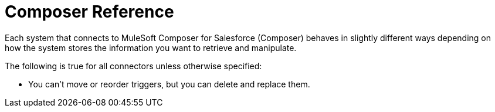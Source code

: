 = Composer Reference

Each system that connects to MuleSoft Composer for Salesforce (Composer) behaves in slightly different ways depending on how the system stores the information you want to retrieve and manipulate.

The following is true for all connectors unless otherwise specified:

* You can't move or reorder triggers, but you can delete and replace them.

